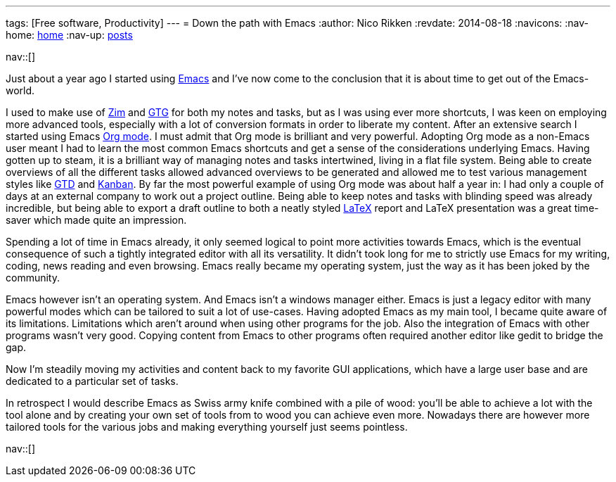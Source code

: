 ---
tags: [Free software, Productivity]
---
= Down the path with Emacs
:author:   Nico Rikken
:revdate:  2014-08-18
:navicons:
:nav-home: <<../index.adoc#,home>>
:nav-up:   <<index.adoc#,posts>>

nav::[]

Just about a year ago I started using link:https://en.wikipedia.org/wiki/Emacs[Emacs] and I’ve now come to the conclusion that it is about time to get out of the Emacs-world.

I used to make use of link:http://zim-wiki.org/[Zim] and link:http://gtgnome.net/[GTG] for both my notes and tasks, but as I was using ever more shortcuts, I was keen on employing more advanced tools, especially with a lot of conversion formats in order to liberate my content. After an extensive search I started using Emacs link:http://orgmode.org/[Org mode]. I must admit that Org mode is brilliant and very powerful. Adopting Org mode as a non-Emacs user meant I had to learn the most common Emacs shortcuts and get a sense of the considerations underlying Emacs. Having gotten up to steam, it is a brilliant way of managing notes and tasks intertwined, living in a flat file system. Being able to create overviews of all the different tasks allowed advanced overviews to be generated and allowed me to test various management styles like link:https://en.wikipedia.org/wiki/Getting_Things_Done[GTD] and link:https://en.wikipedia.org/wiki/Kanban[Kanban]. By far the most powerful example of using Org mode was about half a year in: I had only a couple of days at an external company to work out a project outline. Being able to keep notes and tasks with blinding speed was already incredible, but being able to export a draft outline to both a neatly styled link:https://en.wikipedia.org/wiki/LaTeX[LaTeX] report and LaTeX presentation was a great time-saver which made quite an impression.

Spending a lot of time in Emacs already, it only seemed logical to point more activities towards Emacs, which is the eventual consequence of such a tightly integrated editor with all its versatility. It didn’t took long for me to strictly use Emacs for my writing, coding, news reading and even browsing. Emacs really became my operating system, just the way as it has been joked by the community.

Emacs however isn’t an operating system. And Emacs isn’t a windows manager either. Emacs is just a legacy editor with many powerful modes which can be tailored to suit a lot of use-cases. Having adopted Emacs as my main tool, I became quite aware of its limitations. Limitations which aren’t around when using other programs for the job. Also the integration of Emacs with other programs wasn’t very good. Copying content from Emacs to other programs often required another editor like gedit to bridge the gap.

Now I’m steadily moving my activities and content back to my favorite GUI applications, which have a large user base and are dedicated to a particular set of tasks.

In retrospect I would describe Emacs as Swiss army knife combined with a pile of wood: you’ll be able to achieve a lot with the tool alone and by creating your own set of tools from to wood you can achieve even more. Nowadays there are however more tailored tools for the various jobs and making everything yourself just seems pointless.

nav::[]
